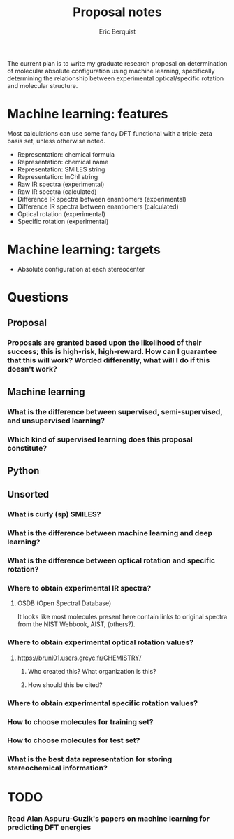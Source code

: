 #+title: Proposal notes
#+author: Eric Berquist
#+email: erb74@pitt.edu

The current plan is to write my graduate research proposal on
determination of molecular absolute configuration using machine
learning, specifically determining the relationship between
experimental optical/specific rotation and molecular structure.

* Machine learning: features

Most calculations can use some fancy DFT functional with a triple-zeta basis set, unless otherwise noted.

 - Representation: chemical formula
 - Representation: chemical name
 - Representation: SMILES string
 - Representation: InChI string
 - Raw IR spectra (experimental)
 - Raw IR spectra (calculated)
 - Difference IR spectra between enantiomers (experimental)
 - Difference IR spectra between enantiomers (calculated)
 - Optical rotation (experimental)
 - Specific rotation (experimental)

* Machine learning: targets

 - Absolute configuration at each stereocenter

* Questions

** Proposal

*** Proposals are granted based upon the likelihood of their success; this is high-risk, high-reward. How can I guarantee that this will work? Worded differently, what will I do if this doesn't work?

** Machine learning

*** What is the difference between supervised, semi-supervised, and unsupervised learning?

*** Which kind of supervised learning does this proposal constitute?

** Python

** Unsorted

*** What is curly (sp) SMILES?

*** What is the difference between machine learning and deep learning?

*** What is the difference between optical rotation and specific rotation?

*** Where to obtain experimental IR spectra?

**** OSDB (Open Spectral Database)
     It looks like most molecules present here contain links to original spectra from the NIST Webbook, AIST, (others?).

*** Where to obtain experimental optical rotation values?

**** https://brunl01.users.greyc.fr/CHEMISTRY/


***** Who created this? What organization is this?

***** How should this be cited?

*** Where to obtain experimental specific rotation values?

*** How to choose molecules for training set?

*** How to choose molecules for test set?

*** What is the best data representation for storing stereochemical information?

* TODO

*** Read Alan Aspuru-Guzik's papers on machine learning for predicting DFT energies
